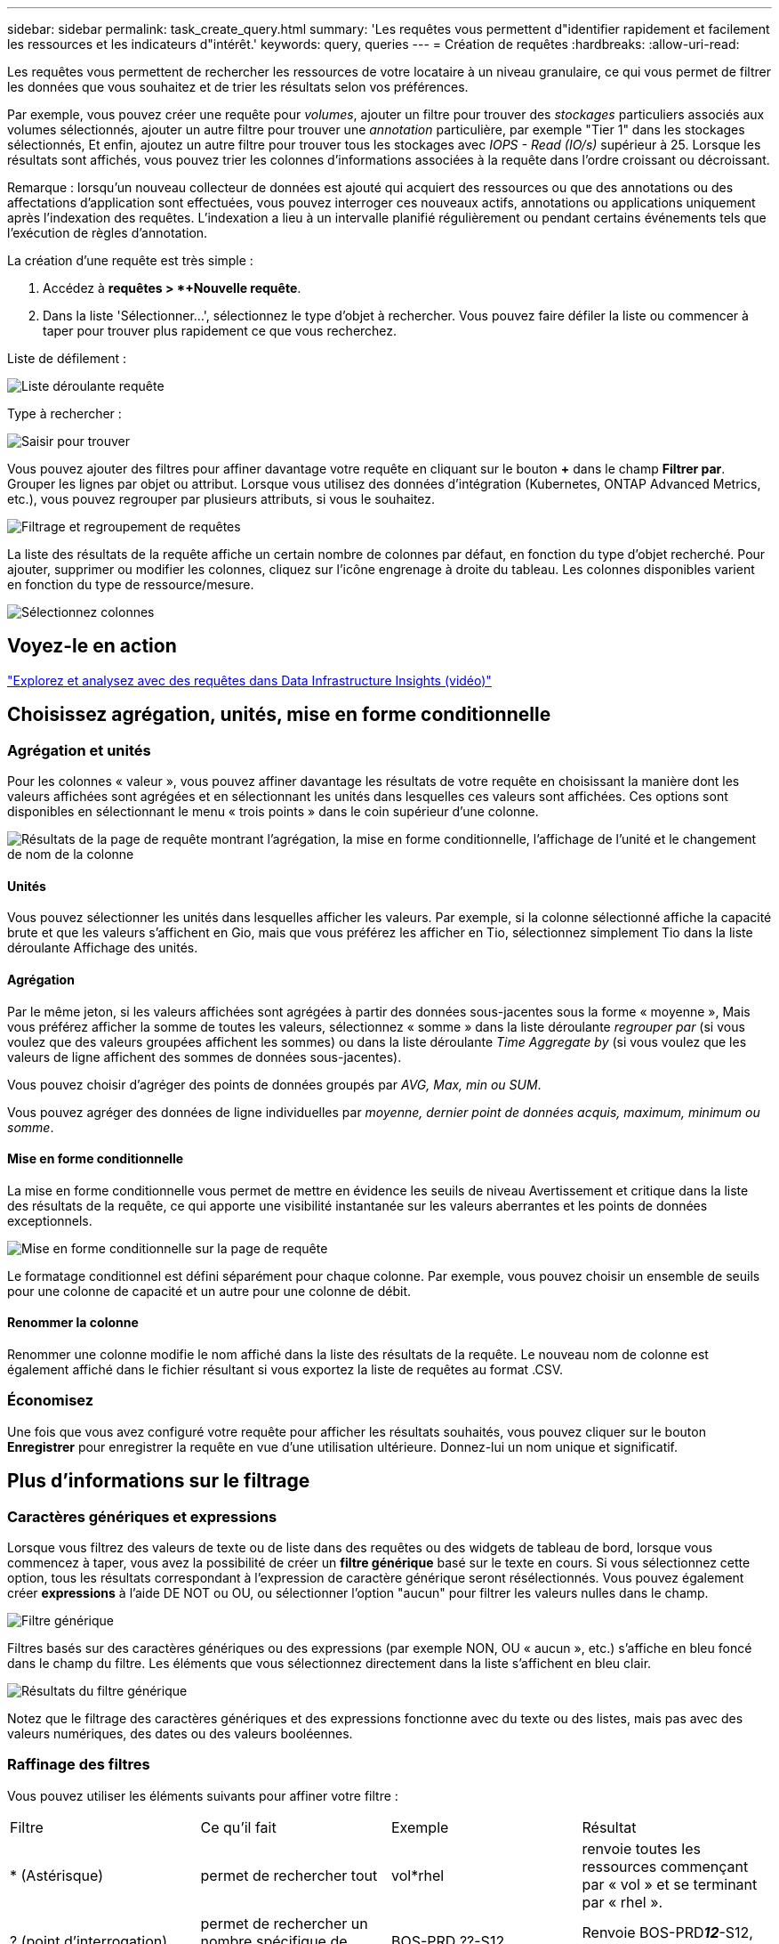 ---
sidebar: sidebar 
permalink: task_create_query.html 
summary: 'Les requêtes vous permettent d"identifier rapidement et facilement les ressources et les indicateurs d"intérêt.' 
keywords: query, queries 
---
= Création de requêtes
:hardbreaks:
:allow-uri-read: 


[role="lead"]
Les requêtes vous permettent de rechercher les ressources de votre locataire à un niveau granulaire, ce qui vous permet de filtrer les données que vous souhaitez et de trier les résultats selon vos préférences.

Par exemple, vous pouvez créer une requête pour _volumes_, ajouter un filtre pour trouver des _stockages_ particuliers associés aux volumes sélectionnés, ajouter un autre filtre pour trouver une _annotation_ particulière, par exemple "Tier 1" dans les stockages sélectionnés, Et enfin, ajoutez un autre filtre pour trouver tous les stockages avec _IOPS - Read (IO/s)_ supérieur à 25. Lorsque les résultats sont affichés, vous pouvez trier les colonnes d'informations associées à la requête dans l'ordre croissant ou décroissant.

Remarque : lorsqu'un nouveau collecteur de données est ajouté qui acquiert des ressources ou que des annotations ou des affectations d'application sont effectuées, vous pouvez interroger ces nouveaux actifs, annotations ou applications uniquement après l'indexation des requêtes. L'indexation a lieu à un intervalle planifié régulièrement ou pendant certains événements tels que l'exécution de règles d'annotation.

.La création d'une requête est très simple :
. Accédez à *requêtes > *+Nouvelle requête*.
. Dans la liste 'Sélectionner...', sélectionnez le type d'objet à rechercher. Vous pouvez faire défiler la liste ou commencer à taper pour trouver plus rapidement ce que vous recherchez.


.Liste de défilement :
image:QueryDrop-DownList.png["Liste déroulante requête"]

.Type à rechercher :
image:QueryPageFilter.png["Saisir pour trouver"]

Vous pouvez ajouter des filtres pour affiner davantage votre requête en cliquant sur le bouton *+* dans le champ *Filtrer par*. Grouper les lignes par objet ou attribut. Lorsque vous utilisez des données d'intégration (Kubernetes, ONTAP Advanced Metrics, etc.), vous pouvez regrouper par plusieurs attributs, si vous le souhaitez.

image:QueryFilterExample.png["Filtrage et regroupement de requêtes"]

La liste des résultats de la requête affiche un certain nombre de colonnes par défaut, en fonction du type d'objet recherché. Pour ajouter, supprimer ou modifier les colonnes, cliquez sur l'icône engrenage à droite du tableau. Les colonnes disponibles varient en fonction du type de ressource/mesure.

image:QuerySelectColumns.png["Sélectionnez colonnes"]



== Voyez-le en action

link:https://media.netapp.com/video-detail/d0530e0b-a222-52e7-92b1-dbeeee41b712/explore-and-analyze-with-queries-in-data-infrastructure-insights["Explorez et analysez avec des requêtes dans Data Infrastructure Insights (vidéo)"]



== Choisissez agrégation, unités, mise en forme conditionnelle



=== Agrégation et unités

Pour les colonnes « valeur », vous pouvez affiner davantage les résultats de votre requête en choisissant la manière dont les valeurs affichées sont agrégées et en sélectionnant les unités dans lesquelles ces valeurs sont affichées. Ces options sont disponibles en sélectionnant le menu « trois points » dans le coin supérieur d'une colonne.

image:Query_Page_Aggregation_etc.png["Résultats de la page de requête montrant l'agrégation, la mise en forme conditionnelle, l'affichage de l'unité et le changement de nom de la colonne"]



==== Unités

Vous pouvez sélectionner les unités dans lesquelles afficher les valeurs. Par exemple, si la colonne sélectionné affiche la capacité brute et que les valeurs s'affichent en Gio, mais que vous préférez les afficher en Tio, sélectionnez simplement Tio dans la liste déroulante Affichage des unités.



==== Agrégation

Par le même jeton, si les valeurs affichées sont agrégées à partir des données sous-jacentes sous la forme « moyenne », Mais vous préférez afficher la somme de toutes les valeurs, sélectionnez « somme » dans la liste déroulante _regrouper par_ (si vous voulez que des valeurs groupées affichent les sommes) ou dans la liste déroulante _Time Aggregate by_ (si vous voulez que les valeurs de ligne affichent des sommes de données sous-jacentes).

Vous pouvez choisir d'agréger des points de données groupés par _AVG, Max, min ou SUM_.

Vous pouvez agréger des données de ligne individuelles par _moyenne, dernier point de données acquis, maximum, minimum ou somme_.



==== Mise en forme conditionnelle

La mise en forme conditionnelle vous permet de mettre en évidence les seuils de niveau Avertissement et critique dans la liste des résultats de la requête, ce qui apporte une visibilité instantanée sur les valeurs aberrantes et les points de données exceptionnels.

image:Query_Page_Conditional_Formatting.png["Mise en forme conditionnelle sur la page de requête"]

Le formatage conditionnel est défini séparément pour chaque colonne. Par exemple, vous pouvez choisir un ensemble de seuils pour une colonne de capacité et un autre pour une colonne de débit.



==== Renommer la colonne

Renommer une colonne modifie le nom affiché dans la liste des résultats de la requête. Le nouveau nom de colonne est également affiché dans le fichier résultant si vous exportez la liste de requêtes au format .CSV.



=== Économisez

Une fois que vous avez configuré votre requête pour afficher les résultats souhaités, vous pouvez cliquer sur le bouton *Enregistrer* pour enregistrer la requête en vue d'une utilisation ultérieure. Donnez-lui un nom unique et significatif.



== Plus d'informations sur le filtrage



=== Caractères génériques et expressions

Lorsque vous filtrez des valeurs de texte ou de liste dans des requêtes ou des widgets de tableau de bord, lorsque vous commencez à taper, vous avez la possibilité de créer un *filtre générique* basé sur le texte en cours. Si vous sélectionnez cette option, tous les résultats correspondant à l'expression de caractère générique seront résélectionnés. Vous pouvez également créer *expressions* à l'aide DE NOT ou OU, ou sélectionner l'option "aucun" pour filtrer les valeurs nulles dans le champ.

image:Type-Ahead-Example-ingest.png["Filtre générique"]

Filtres basés sur des caractères génériques ou des expressions (par exemple NON, OU « aucun », etc.) s'affiche en bleu foncé dans le champ du filtre. Les éléments que vous sélectionnez directement dans la liste s'affichent en bleu clair.

image:Type-Ahead-Example-Wildcard-DirectSelect.png["Résultats du filtre générique"]

Notez que le filtrage des caractères génériques et des expressions fonctionne avec du texte ou des listes, mais pas avec des valeurs numériques, des dates ou des valeurs booléennes.



=== Raffinage des filtres

Vous pouvez utiliser les éléments suivants pour affiner votre filtre :

|===


| Filtre | Ce qu'il fait | Exemple | Résultat 


| * (Astérisque) | permet de rechercher tout | vol*rhel | renvoie toutes les ressources commençant par « vol » et se terminant par « rhel ». 


| ? (point d'interrogation) | permet de rechercher un nombre spécifique de caractères | BOS-PRD ??-S12 | Renvoie BOS-PRD**__12__**-S12, BOS-PRD**__23__**-S12, etc 


| OU | vous permet de spécifier plusieurs entités | FAS2240 OU CX600 OU FAS3270 | Renvoie l'un des modèles FAS2440, CX600 ou FAS3270 


| PAS | permet d'exclure du texte des résultats de la recherche | PAS EMC* | Elle renvoie tous les éléments qui ne sont pas à l'avant par « EMC ». 


| _Aucun_ | Recherche les valeurs NULL dans tous les champs | _Aucun_ | renvoie les résultats où le champ cible est vide 


| Pas * | Recherche les valeurs NULL dans les champs _text-only_ | Pas * | renvoie les résultats où le champ cible est vide 
|===
Si vous placez une chaîne de filtre entre deux guillemets, Insight traite tout entre le premier et le dernier devis comme une correspondance exacte. Tous les caractères spéciaux ou opérateurs situés dans les guillemets seront traités comme des littéraux. Par exemple, le filtrage pour "*" renvoie des résultats qui sont un astérisque littéral ; l'astérisque ne sera pas traité comme un caractère générique dans ce cas. Les opérateurs OU ET NON sont également traités comme des chaînes littérales lorsqu'ils sont entourés de guillemets doubles.



=== Filtrage des valeurs booléennes

Lorsque vous filtrez une valeur booléenne, les choix suivants peuvent vous être proposés pour filtrer :

* *Tout* : cela renverra _tous_ les résultats, y compris les résultats définis sur « Oui », « Non » ou pas définis du tout.
* *Oui* : renvoie uniquement les résultats « Oui ».  Notez que DII affiche « Oui » comme coche dans la plupart des tableaux.  Les valeurs peuvent être définies sur « Vrai », « Activé », etc. DII traite toutes ces valeurs comme « Oui ».
* *Non* : renvoie uniquement les résultats « Non ».  Notez que DII affiche « Non » sous la forme d’un « X » dans la plupart des tableaux.  Les valeurs peuvent être définies sur « Faux », « Désactivé », etc. DII traite toutes ces valeurs comme « Non ».
* *Aucun* : renvoie uniquement les résultats pour lesquels la valeur n'a pas été définie du tout.  Également appelées valeurs « nulles ».




== Que dois-je faire maintenant que j'ai des résultats de requête ?

L'interrogation permet d'ajouter des annotations ou d'affecter des applications aux ressources en toute simplicité. Notez que vous pouvez uniquement attribuer des applications ou des annotations à vos ressources d'inventaire (disque, stockage, etc.). Les metrics d'intégration ne peuvent pas prendre en charge les affectations d'annotations ou d'applications.

Pour affecter une annotation ou une application aux ressources résultant de votre requête, sélectionnez la ou les ressources à l'aide de la case à cocher située à gauche du tableau des résultats, puis cliquez sur le bouton *actions groupées* à droite. Choisissez l'action à appliquer aux actifs sélectionnés.

image:QueryVolumeBulkActions.png["Exemple d'actions groupées de requête"]



== Les règles d'annotation nécessitent une requête

Si vous configurez link:task_create_annotation_rules.html["Règles d'annotation"], chaque règle doit avoir une requête sous-jacente à utiliser. Mais comme vous l'avez vu ci-dessus, les requêtes peuvent être aussi larges ou aussi étroites que vous le souhaitez.
